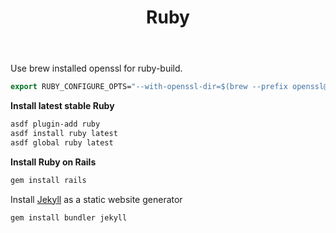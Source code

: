 #+TITLE: Ruby
Use brew installed openssl for ruby-build.
#+begin_src emacs-lisp
export RUBY_CONFIGURE_OPTS="--with-openssl-dir=$(brew --prefix openssl@1.1)"
#+end_src

*Install latest stable Ruby*
#+begin_src sh
asdf plugin-add ruby
asdf install ruby latest
asdf global ruby latest
#+end_src

*Install Ruby on Rails*
#+begin_src sh
gem install rails
#+end_src

Install [[https://jekyllrb.com/][Jekyll]] as a static website generator
#+begin_src sh
gem install bundler jekyll
#+end_src
